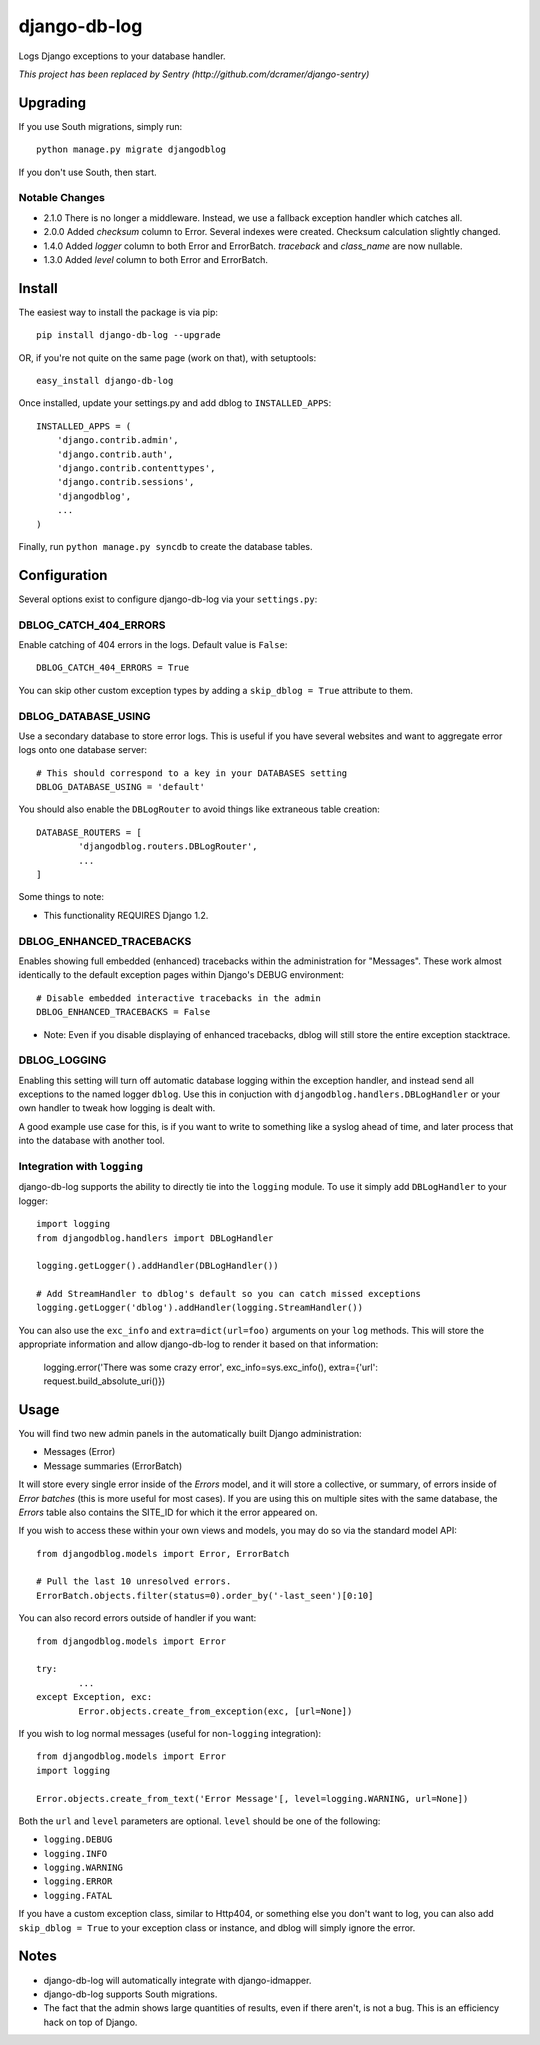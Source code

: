 -------------
django-db-log
-------------

Logs Django exceptions to your database handler.

*This project has been replaced by Sentry (http://github.com/dcramer/django-sentry)*

=========
Upgrading
=========

If you use South migrations, simply run::

	python manage.py migrate djangodblog

If you don't use South, then start.

###############
Notable Changes
###############

* 2.1.0 There is no longer a middleware. Instead, we use a fallback exception handler which catches all.
* 2.0.0 Added `checksum` column to Error. Several indexes were created. Checksum calculation slightly changed.
* 1.4.0 Added `logger` column to both Error and ErrorBatch. `traceback` and `class_name` are now nullable.
* 1.3.0 Added `level` column to both Error and ErrorBatch.

=======
Install
=======

The easiest way to install the package is via pip::

	pip install django-db-log --upgrade

OR, if you're not quite on the same page (work on that), with setuptools::

	easy_install django-db-log

Once installed, update your settings.py and add dblog to ``INSTALLED_APPS``::

	INSTALLED_APPS = (
	    'django.contrib.admin',
	    'django.contrib.auth',
	    'django.contrib.contenttypes',
	    'django.contrib.sessions',
	    'djangodblog',
	    ...
	)

Finally, run ``python manage.py syncdb`` to create the database tables.

=============
Configuration
=============

Several options exist to configure django-db-log via your ``settings.py``:

######################
DBLOG_CATCH_404_ERRORS
######################

Enable catching of 404 errors in the logs. Default value is ``False``::

	DBLOG_CATCH_404_ERRORS = True

You can skip other custom exception types by adding a ``skip_dblog = True`` attribute to them.

####################
DBLOG_DATABASE_USING
####################

Use a secondary database to store error logs. This is useful if you have several websites and want to aggregate error logs onto one database server::

	# This should correspond to a key in your DATABASES setting
	DBLOG_DATABASE_USING = 'default'

You should also enable the ``DBLogRouter`` to avoid things like extraneous table creation::

	DATABASE_ROUTERS = [
		'djangodblog.routers.DBLogRouter',
		...
	]

Some things to note:

* This functionality REQUIRES Django 1.2.

#########################
DBLOG_ENHANCED_TRACEBACKS
#########################

Enables showing full embedded (enhanced) tracebacks within the administration for "Messages". These work almost identically to the default exception pages within Django's DEBUG environment::

	# Disable embedded interactive tracebacks in the admin
	DBLOG_ENHANCED_TRACEBACKS = False

* Note: Even if you disable displaying of enhanced tracebacks, dblog will still store the entire exception stacktrace.

#############
DBLOG_LOGGING
#############

Enabling this setting will turn off automatic database logging within the exception handler, and instead send all exceptions to the named logger ``dblog``. Use this in conjuction with ``djangodblog.handlers.DBLogHandler`` or your own handler to tweak how logging is dealt with.

A good example use case for this, is if you want to write to something like a syslog ahead of time, and later process that into the database with another tool.

############################
Integration with ``logging``
############################

django-db-log supports the ability to directly tie into the ``logging`` module. To use it simply add ``DBLogHandler`` to your logger::

	import logging
	from djangodblog.handlers import DBLogHandler
	
	logging.getLogger().addHandler(DBLogHandler())

	# Add StreamHandler to dblog's default so you can catch missed exceptions
	logging.getLogger('dblog').addHandler(logging.StreamHandler())

You can also use the ``exc_info`` and ``extra=dict(url=foo)`` arguments on your ``log`` methods. This will store the appropriate information and allow django-db-log to render it based on that information:

	logging.error('There was some crazy error', exc_info=sys.exc_info(), extra={'url': request.build_absolute_uri()})

=====
Usage
=====

You will find two new admin panels in the automatically built Django administration:

* Messages (Error)
* Message summaries (ErrorBatch)

It will store every single error inside of the `Errors` model, and it will store a collective, or summary, of errors inside of `Error batches` (this is more useful for most cases). If you are using this on multiple sites with the same database, the `Errors` table also contains the SITE_ID for which it the error appeared on.

If you wish to access these within your own views and models, you may do so via the standard model API::

	from djangodblog.models import Error, ErrorBatch
	
	# Pull the last 10 unresolved errors.
	ErrorBatch.objects.filter(status=0).order_by('-last_seen')[0:10]

You can also record errors outside of handler if you want::

	from djangodblog.models import Error
	
	try:
		...
	except Exception, exc:
		Error.objects.create_from_exception(exc, [url=None])

If you wish to log normal messages (useful for non-``logging`` integration)::

	from djangodblog.models import Error
	import logging
	
	Error.objects.create_from_text('Error Message'[, level=logging.WARNING, url=None])

Both the ``url`` and ``level`` parameters are optional. ``level`` should be one of the following:

* ``logging.DEBUG``
* ``logging.INFO``
* ``logging.WARNING``
* ``logging.ERROR``
* ``logging.FATAL``

If you have a custom exception class, similar to Http404, or something else you don't want to log,
you can also add ``skip_dblog = True`` to your exception class or instance, and dblog will simply ignore
the error.

=====
Notes
=====

* django-db-log will automatically integrate with django-idmapper.
* django-db-log supports South migrations.
* The fact that the admin shows large quantities of results, even if there aren't, is not a bug. This is an efficiency hack on top of Django.